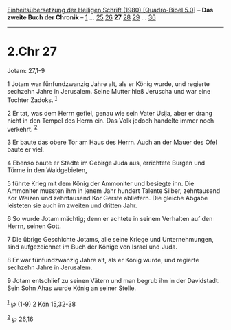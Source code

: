 :PROPERTIES:
:ID:       c121463f-c156-4de1-a682-9e609c70e879
:END:
<<navbar>>
[[../index.html][Einheitsübersetzung der Heiligen Schrift (1980)
[Quadro-Bibel 5.0]]] -- *Das zweite Buch der Chronik* --
[[file:2.Chr_1.html][1]] ... [[file:2.Chr_25.html][25]]
[[file:2.Chr_26.html][26]] *27* [[file:2.Chr_28.html][28]]
[[file:2.Chr_29.html][29]] ... [[file:2.Chr_36.html][36]]

--------------

* 2.Chr 27
  :PROPERTIES:
  :CUSTOM_ID: chr-27
  :END:

<<verses>>

<<v1>>
**** Jotam: 27,1-9
     :PROPERTIES:
     :CUSTOM_ID: jotam-271-9
     :END:
1 Jotam war fünfundzwanzig Jahre alt, als er König wurde, und regierte
sechzehn Jahre in Jerusalem. Seine Mutter hieß Jeruscha und war eine
Tochter Zadoks. ^{[[#fn1][1]]}

<<v2>>
2 Er tat, was dem Herrn gefiel, genau wie sein Vater Usija, aber er
drang nicht in den Tempel des Herrn ein. Das Volk jedoch handelte immer
noch verkehrt. ^{[[#fn2][2]]}

<<v3>>
3 Er baute das obere Tor am Haus des Herrn. Auch an der Mauer des Ofel
baute er viel.

<<v4>>
4 Ebenso baute er Städte im Gebirge Juda aus, errichtete Burgen und
Türme in den Waldgebieten,

<<v5>>
5 führte Krieg mit dem König der Ammoniter und besiegte ihn. Die
Ammoniter mussten ihm in jenem Jahr hundert Talente Silber, zehntausend
Kor Weizen und zehntausend Kor Gerste abliefern. Die gleiche Abgabe
leisteten sie auch im zweiten und dritten Jahr.

<<v6>>
6 So wurde Jotam mächtig; denn er achtete in seinem Verhalten auf den
Herrn, seinen Gott.

<<v7>>
7 Die übrige Geschichte Jotams, alle seine Kriege und Unternehmungen,
sind aufgezeichnet im Buch der Könige von Israel und Juda.

<<v8>>
8 Er war fünfundzwanzig Jahre alt, als er König wurde, und regierte
sechzehn Jahre in Jerusalem.

<<v9>>
9 Jotam entschlief zu seinen Vätern und man begrub ihn in der
Davidstadt. Sein Sohn Ahas wurde König an seiner Stelle.\\
\\

^{[[#fnm1][1]]} ℘ (1-9) 2 Kön 15,32-38

^{[[#fnm2][2]]} ℘ 26,16

